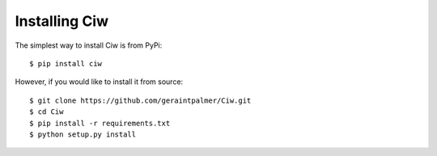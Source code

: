 ==============
Installing Ciw
==============

The simplest way to install Ciw is from PyPi::

    $ pip install ciw


However, if you would like to install it from source::

    $ git clone https://github.com/geraintpalmer/Ciw.git
    $ cd Ciw
    $ pip install -r requirements.txt
    $ python setup.py install